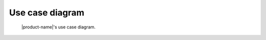 Use case diagram
################

.. figure:: figures/use-case-diagram.svg
  :alt: Use case diagram

  |product-name|'s use case diagram.
